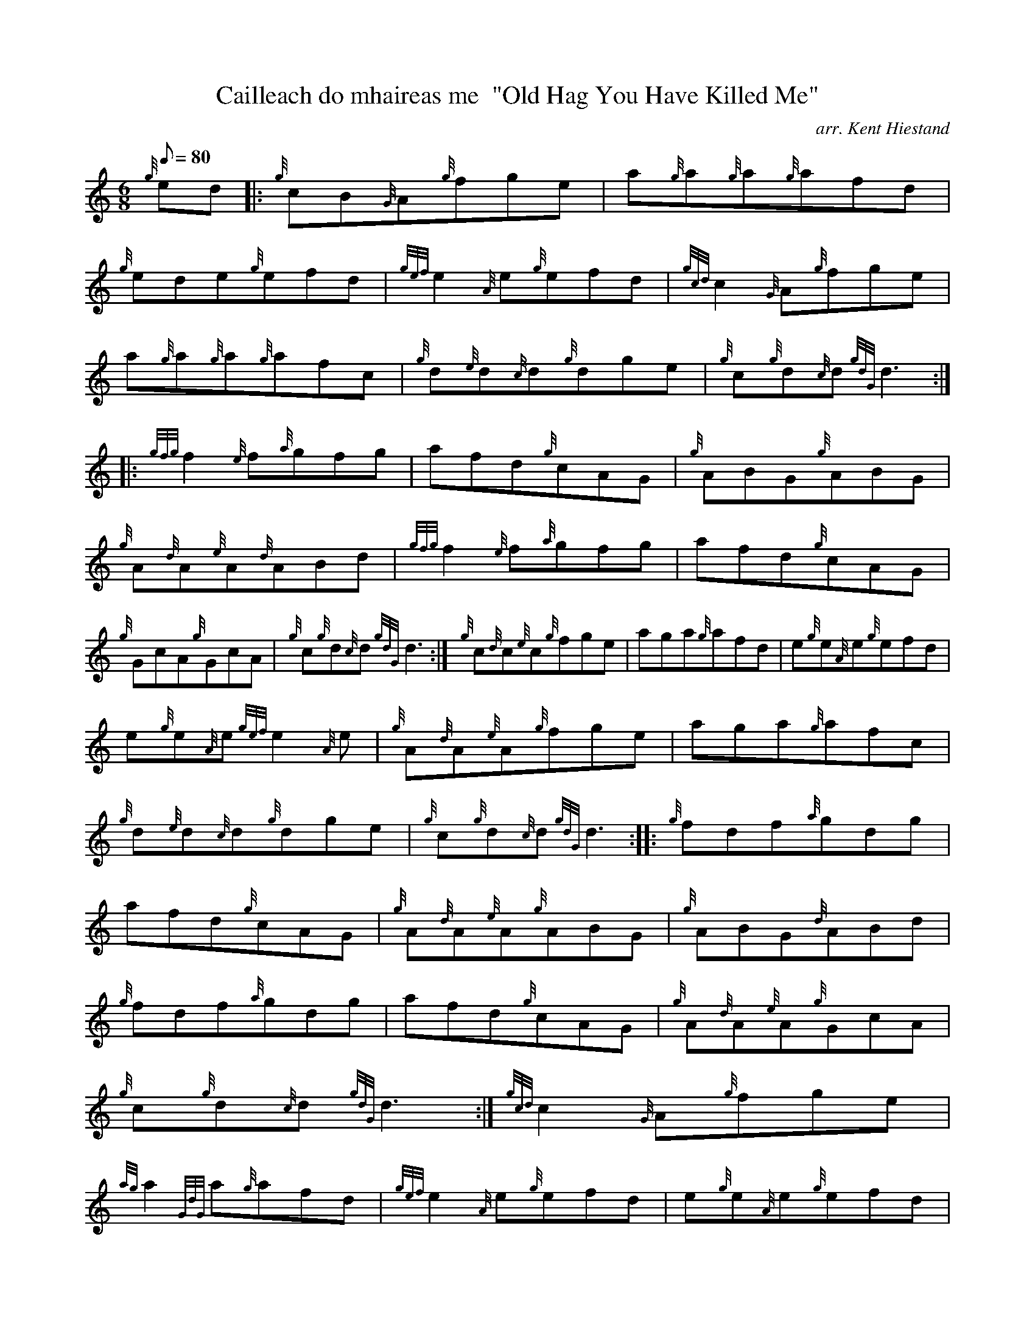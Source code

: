 X:1
T:Cailleach do mhaireas me  "Old Hag You Have Killed Me"
M:6/8
L:1/8
Q:80
C:arr. Kent Hiestand
S:Jig
K:HP
{g}ed|:
{g}cB{G}A{g}fge|
a{g}a{g}a{g}afd|  !
{g}ede{g}efd|
{gef}e2{A}e{g}efd|
{gcd}c2{G}A{g}fge|  !
a{g}a{g}a{g}afc|
{g}d{e}d{c}d{g}dge|
{g}c{g}d{c}d{gdG}d3:| |:  !
{gfg}f2{e}f{a}gfg|
afd{g}cAG|
{g}ABG{g}ABG|  !
{g}A{d}A{e}A{d}ABd|
{gfg}f2{e}f{a}gfg|
afd{g}cAG|  !
{g}GcA{g}GcA|
{g}c{g}d{c}d{gdG}d3:|
M:6/8 |:  !
{g}c{d}c{e}c{g}fge|
aga{g}afd|
e{g}e{A}e{g}efd|  !
e{g}e{A}e{gef}e2{A}e|
{g}A{d}A{e}A{g}fge|
aga{g}afc|  !
{g}d{e}d{c}d{g}dge|
{g}c{g}d{c}d{gdG}d3:| |:
{g}fdf{a}gdg|  !
afd{g}cAG|
{g}A{d}A{e}A{g}ABG|
{g}ABG{d}ABd|  !
{g}fdf{a}gdg|
afd{g}cAG|
{g}A{d}A{e}A{g}GcA|  !
{g}c{g}d{c}d{gdG}d3:|
M:6/8 |:
{gcd}c2{G}A{g}fge|  !
{ag}a2{GdG}a{g}afd|
{gef}e2{A}e{g}efd|
e{g}e{A}e{g}efd|  !
{g}cB{G}A{g}fge|
{ag}a2{GdG}a{g}afc|
{g}d{e}d{c}d{g}dge|  !
{g}c{g}d{c}d{gdG}d3:| |:
f{g}f{e}fg{a}g{f}g|
afa{g}afd|  !
{g}A{d}A{e}A{g}ABG|
{g}A{d}A{e}A{d}ABd|
f{g}f{e}fg{a}g{f}g|  !
afa{g}afc|
{g}A{d}A{e}A{g}GcA|
{g}c{g}d{c}d{gdG}d3:|  !

